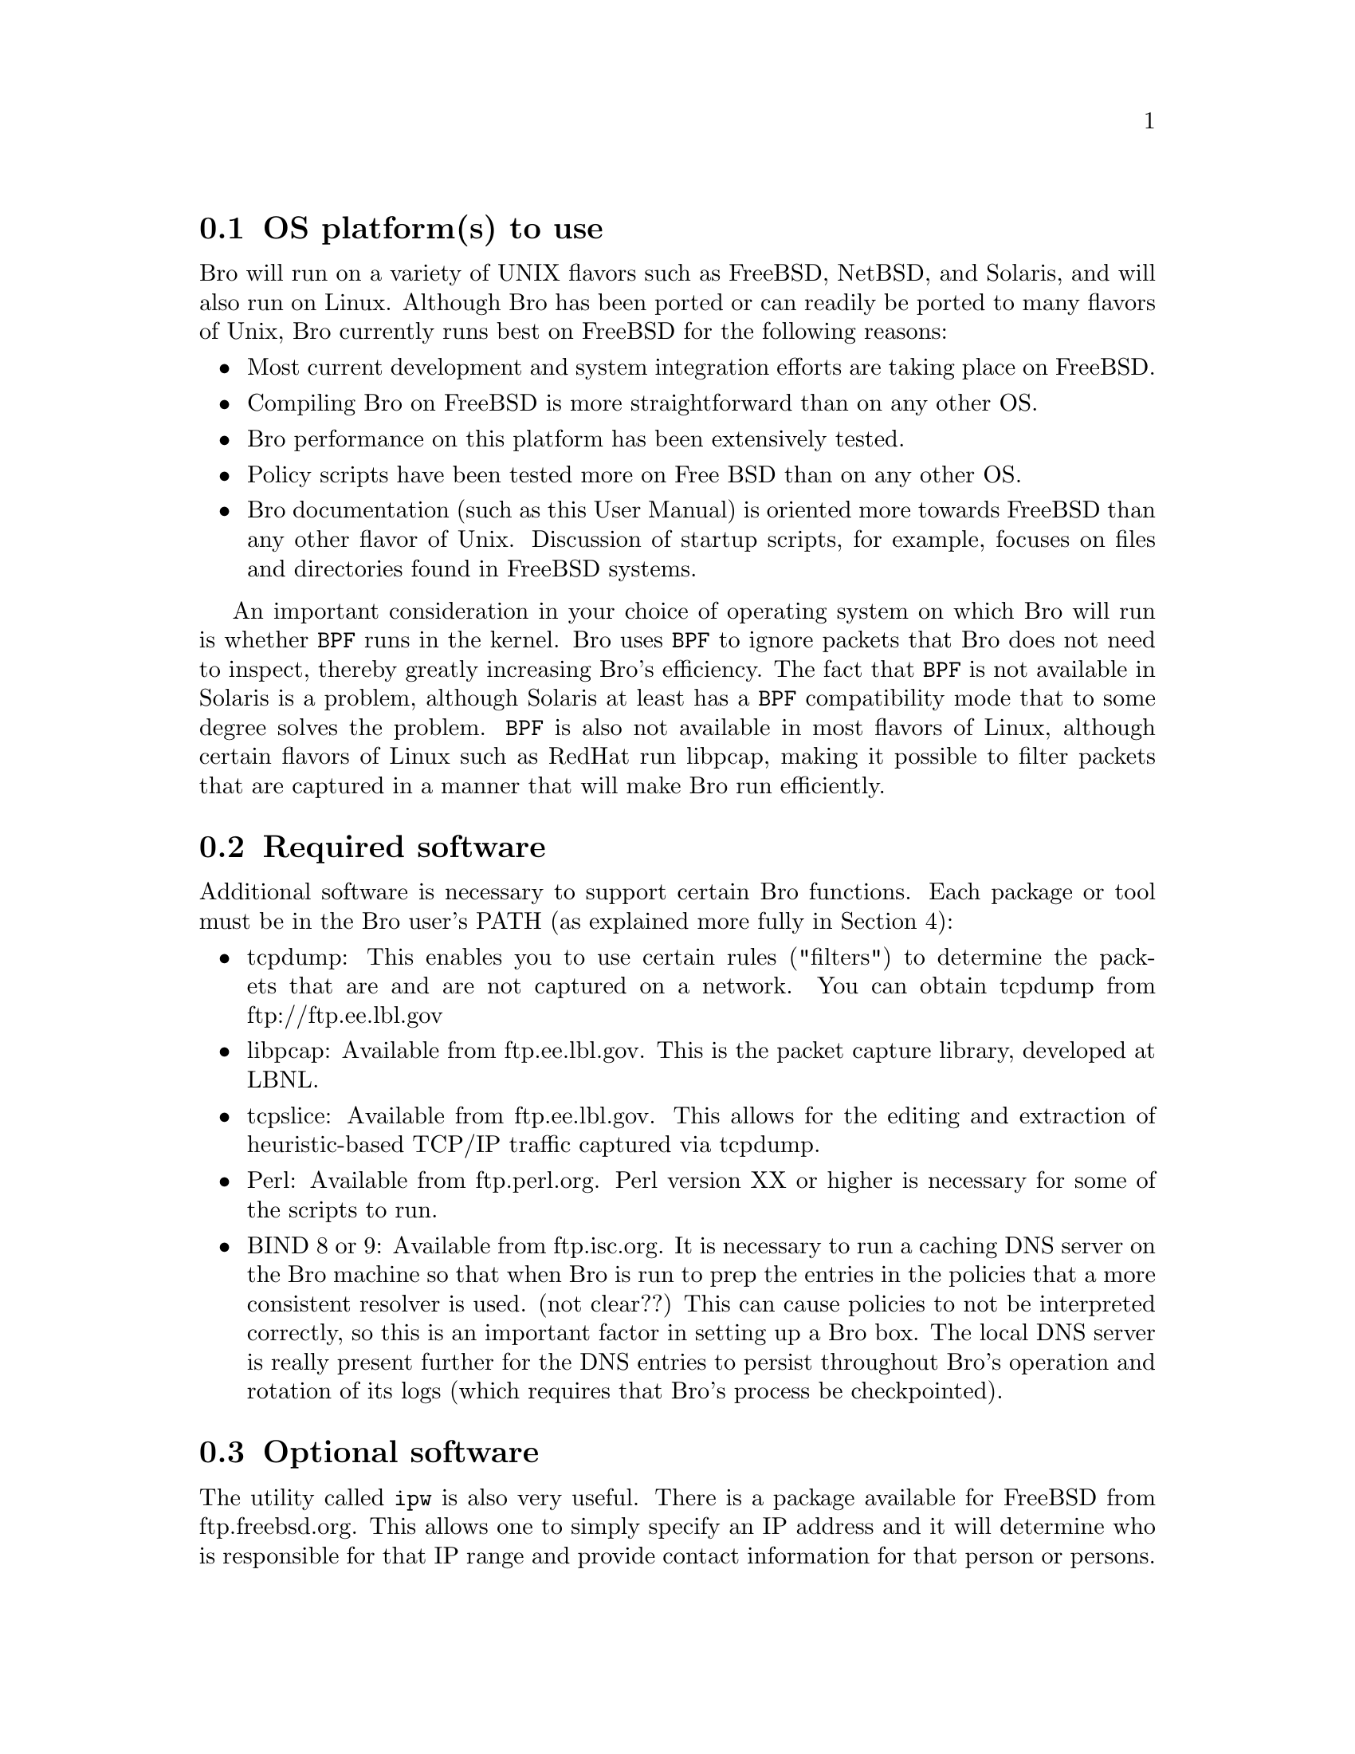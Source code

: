 
@menu
* OS platform(s) to use::
* Required software::
* Optional software::
@end menu

@node OS platform(s) to use
@section OS platform(s) to use
@cindex OS issues

Bro will run on a variety of UNIX flavors such as FreeBSD, NetBSD, and Solaris, and will also
run on Linux. Although Bro has been ported or can readily be ported to many flavors of Unix,
Bro currently runs best on FreeBSD for the following reasons:

@itemize
@item Most current development and system integration efforts are taking place on FreeBSD.
@item Compiling Bro on FreeBSD is more straightforward than on any other OS.
@item Bro performance on this platform has been extensively tested.
@item Policy scripts have been tested more on Free BSD than on any other OS.
@item Bro documentation (such as this User Manual) is oriented more towards FreeBSD than
any other flavor of Unix. Discussion of startup scripts, for example, focuses on files and
directories found in FreeBSD systems.
@end itemize

An important consideration in your choice of operating system on which Bro will run is whether
@command{BPF}  runs in the kernel. Bro uses @command{BPF} to ignore packets that Bro does not need to inspect, thereby
greatly increasing Bro's efficiency. The fact that @command{BPF} is not available in Solaris is a problem,
although Solaris at least has a @command{BPF} compatibility mode that to some degree solves the problem.
@command{BPF} is also not available in most flavors of Linux, although certain flavors of Linux such as
RedHat run libpcap, making it possible to filter packets that are captured in a manner that will
make Bro run efficiently.


@node Required software
@section Required software

Additional software is necessary to support certain Bro functions. Each package or tool must be
in the Bro user's PATH (as explained more fully in Section 4):

@itemize
@item tcpdump: This enables you to use certain rules ("filters") to determine the packets that are
and are not captured on a network. You can obtain tcpdump from ftp://ftp.ee.lbl.gov

@item libpcap: Available from ftp.ee.lbl.gov. This is the packet capture library, developed at
LBNL.

@item tcpslice: Available from ftp.ee.lbl.gov. This allows for the editing and extraction of
heuristic-based TCP/IP traffic captured via tcpdump.

@item Perl: Available from ftp.perl.org.  Perl version XX or higher is necessary for some of the scripts to run.

@item BIND 8 or 9: Available from ftp.isc.org.
It is necessary to run a caching DNS server on the Bro machine so that when Bro is
run to prep the entries in the policies that a more consistent resolver is used. (not clear??) This can cause
policies to not be interpreted correctly, so this is an important factor in setting up a Bro box. 
The local DNS server is really present further for the DNS entries to persist throughout Bro's
operation and rotation of its logs (which requires that Bro's process be checkpointed).

@end itemize

@node Optional software
@section Optional software

The utility called @command{ipw} is also very useful. There is a package available for FreeBSD
from ftp.freebsd.org. This allows one to simply specify an IP address and it will
determine who is responsible for that IP range and provide contact information for that
person or persons. 



